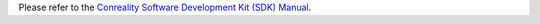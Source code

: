 Please refer to the `Conreality Software Development Kit (SDK) Manual`__.

__ https://sdk.conreality.org/

